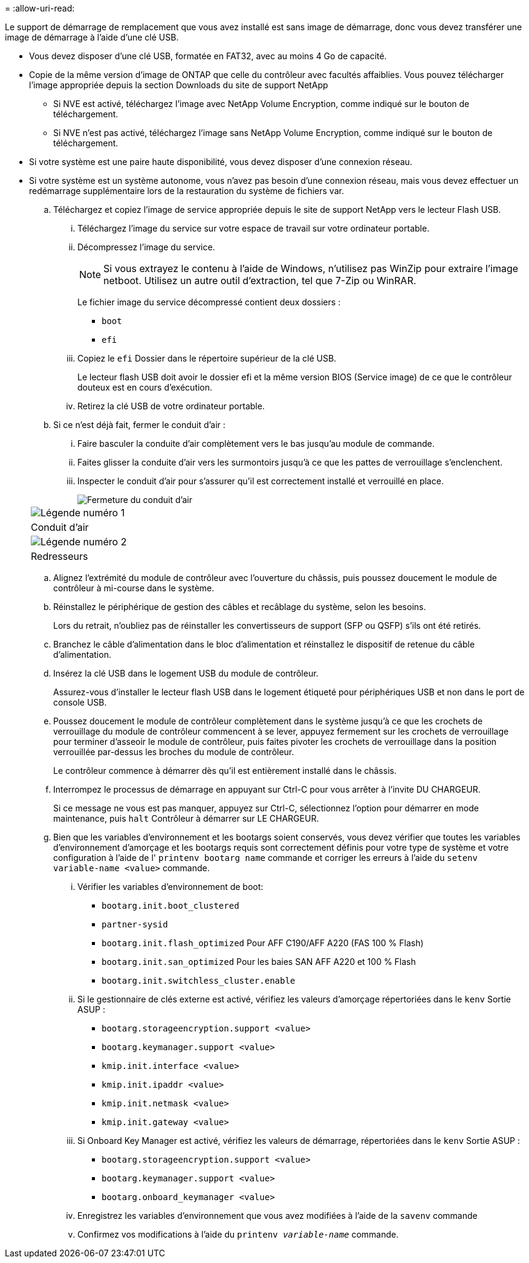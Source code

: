= 
:allow-uri-read: 


Le support de démarrage de remplacement que vous avez installé est sans image de démarrage, donc vous devez transférer une image de démarrage à l'aide d'une clé USB.

* Vous devez disposer d'une clé USB, formatée en FAT32, avec au moins 4 Go de capacité.
* Copie de la même version d'image de ONTAP que celle du contrôleur avec facultés affaiblies. Vous pouvez télécharger l'image appropriée depuis la section Downloads du site de support NetApp
+
** Si NVE est activé, téléchargez l'image avec NetApp Volume Encryption, comme indiqué sur le bouton de téléchargement.
** Si NVE n'est pas activé, téléchargez l'image sans NetApp Volume Encryption, comme indiqué sur le bouton de téléchargement.


* Si votre système est une paire haute disponibilité, vous devez disposer d'une connexion réseau.
* Si votre système est un système autonome, vous n'avez pas besoin d'une connexion réseau, mais vous devez effectuer un redémarrage supplémentaire lors de la restauration du système de fichiers var.
+
.. Téléchargez et copiez l'image de service appropriée depuis le site de support NetApp vers le lecteur Flash USB.
+
... Téléchargez l'image du service sur votre espace de travail sur votre ordinateur portable.
... Décompressez l'image du service.
+

NOTE: Si vous extrayez le contenu à l'aide de Windows, n'utilisez pas WinZip pour extraire l'image netboot. Utilisez un autre outil d'extraction, tel que 7-Zip ou WinRAR.

+
Le fichier image du service décompressé contient deux dossiers :

+
**** `boot`
**** `efi`


... Copiez le `efi` Dossier dans le répertoire supérieur de la clé USB.
+
Le lecteur flash USB doit avoir le dossier efi et la même version BIOS (Service image) de ce que le contrôleur douteux est en cours d'exécution.

... Retirez la clé USB de votre ordinateur portable.


.. Si ce n'est déjà fait, fermer le conduit d'air :
+
... Faire basculer la conduite d'air complètement vers le bas jusqu'au module de commande.
... Faites glisser la conduite d'air vers les surmontoirs jusqu'à ce que les pattes de verrouillage s'enclenchent.
... Inspecter le conduit d'air pour s'assurer qu'il est correctement installé et verrouillé en place.
+
image::../media/drw_a800_close_air_duct.png[Fermeture du conduit d'air]

+
|===


 a| 
image:../media/legend_icon_01.png["Légende numéro 1"]



 a| 
Conduit d'air



 a| 
image:../media/legend_icon_02.png["Légende numéro 2"]



 a| 
Redresseurs

|===


.. Alignez l'extrémité du module de contrôleur avec l'ouverture du châssis, puis poussez doucement le module de contrôleur à mi-course dans le système.
.. Réinstallez le périphérique de gestion des câbles et recâblage du système, selon les besoins.
+
Lors du retrait, n'oubliez pas de réinstaller les convertisseurs de support (SFP ou QSFP) s'ils ont été retirés.

.. Branchez le câble d'alimentation dans le bloc d'alimentation et réinstallez le dispositif de retenue du câble d'alimentation.
.. Insérez la clé USB dans le logement USB du module de contrôleur.
+
Assurez-vous d'installer le lecteur flash USB dans le logement étiqueté pour périphériques USB et non dans le port de console USB.

.. Poussez doucement le module de contrôleur complètement dans le système jusqu'à ce que les crochets de verrouillage du module de contrôleur commencent à se lever, appuyez fermement sur les crochets de verrouillage pour terminer d'asseoir le module de contrôleur, puis faites pivoter les crochets de verrouillage dans la position verrouillée par-dessus les broches du module de contrôleur.
+
Le contrôleur commence à démarrer dès qu'il est entièrement installé dans le châssis.

.. Interrompez le processus de démarrage en appuyant sur Ctrl-C pour vous arrêter à l'invite DU CHARGEUR.
+
Si ce message ne vous est pas manquer, appuyez sur Ctrl-C, sélectionnez l'option pour démarrer en mode maintenance, puis `halt` Contrôleur à démarrer sur LE CHARGEUR.

.. Bien que les variables d'environnement et les bootargs soient conservés, vous devez vérifier que toutes les variables d'environnement d'amorçage et les bootargs requis sont correctement définis pour votre type de système et votre configuration à l'aide de l' `printenv bootarg name` commande et corriger les erreurs à l'aide du `setenv variable-name <value>` commande.
+
... Vérifier les variables d'environnement de boot:
+
**** `bootarg.init.boot_clustered`
**** `partner-sysid`
**** `bootarg.init.flash_optimized` Pour AFF C190/AFF A220 (FAS 100 % Flash)
**** `bootarg.init.san_optimized` Pour les baies SAN AFF A220 et 100 % Flash
**** `bootarg.init.switchless_cluster.enable`


... Si le gestionnaire de clés externe est activé, vérifiez les valeurs d'amorçage répertoriées dans le `kenv` Sortie ASUP :
+
**** `bootarg.storageencryption.support <value>`
**** `bootarg.keymanager.support <value>`
**** `kmip.init.interface <value>`
**** `kmip.init.ipaddr <value>`
**** `kmip.init.netmask <value>`
**** `kmip.init.gateway <value>`


... Si Onboard Key Manager est activé, vérifiez les valeurs de démarrage, répertoriées dans le `kenv` Sortie ASUP :
+
**** `bootarg.storageencryption.support <value>`
**** `bootarg.keymanager.support <value>`
**** `bootarg.onboard_keymanager <value>`


... Enregistrez les variables d'environnement que vous avez modifiées à l'aide de la `savenv` commande
... Confirmez vos modifications à l'aide du `printenv _variable-name_` commande.





